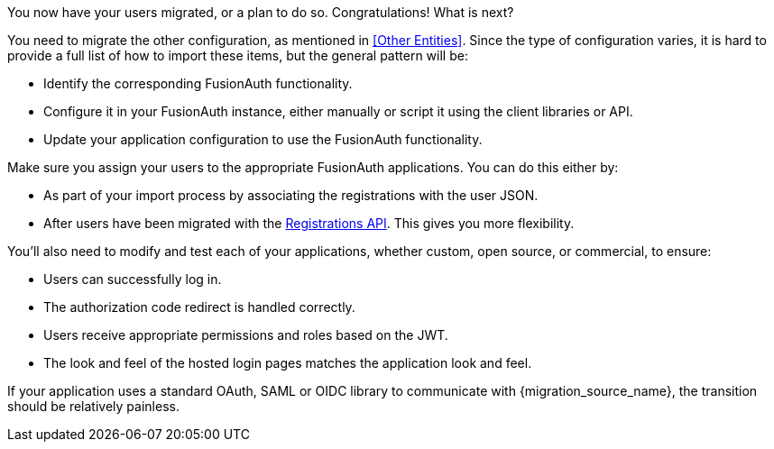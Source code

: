 You now have your users migrated, or a plan to do so. Congratulations! What is next?

You need to migrate the other configuration, as mentioned in <<Other Entities>>. Since the type of configuration varies, it is hard to provide a full list of how to import these items, but the general pattern will be:

* Identify the corresponding FusionAuth functionality.
* Configure it in your FusionAuth instance, either manually or script it using the client libraries or API.
* Update your application configuration to use the FusionAuth functionality.

Make sure you assign your users to the appropriate FusionAuth applications. You can do this either by:

* As part of your import process by associating the registrations with the user JSON.
* After users have been migrated with the link:/docs/v1/tech/apis/registrations/[Registrations API]. This gives you more flexibility.

You'll also need to modify and test each of your applications, whether custom, open source, or commercial, to ensure:

* Users can successfully log in.
* The authorization code redirect is handled correctly.
* Users receive appropriate permissions and roles based on the JWT.
* The look and feel of the hosted login pages matches the application look and feel.

If your application uses a standard OAuth, SAML or OIDC library to communicate with {migration_source_name}, the transition should be relatively painless.

